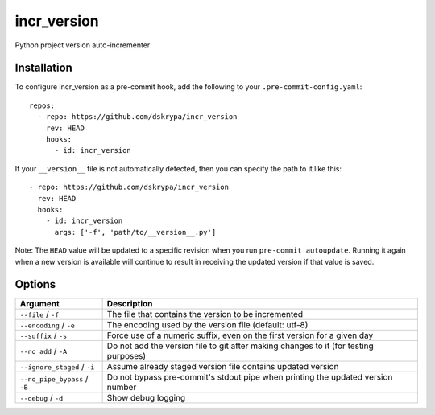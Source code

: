incr_version
============

Python project version auto-incrementer


Installation
------------

To configure incr_version as a pre-commit hook, add the following to your ``.pre-commit-config.yaml``::

    repos:
      - repo: https://github.com/dskrypa/incr_version
        rev: HEAD
        hooks:
          - id: incr_version

If your ``__version__`` file is not automatically detected, then you can specify the path to it like this::

      - repo: https://github.com/dskrypa/incr_version
        rev: HEAD
        hooks:
          - id: incr_version
            args: ['-f', 'path/to/__version__.py']


Note: The ``HEAD`` value will be updated to a specific revision when you run ``pre-commit autoupdate``.  Running it
again when a new version is available will continue to result in receiving the updated version if that value is saved.


Options
-------

+-------------------------------+--------------------------------------------------------------------------------------+
| Argument                      | Description                                                                          |
+===============================+======================================================================================+
| ``--file`` / ``-f``           | The file that contains the version to be incremented                                 |
+-------------------------------+--------------------------------------------------------------------------------------+
| ``--encoding`` / ``-e``       | The encoding used by the version file (default: utf-8)                               |
+-------------------------------+--------------------------------------------------------------------------------------+
| ``--suffix`` / ``-s``         | Force use of a numeric suffix, even on the first version for a given day             |
+-------------------------------+--------------------------------------------------------------------------------------+
| ``--no_add`` / ``-A``         | Do not add the version file to git after making changes to it (for testing purposes) |
+-------------------------------+--------------------------------------------------------------------------------------+
| ``--ignore_staged`` / ``-i``  | Assume already staged version file contains updated version                          |
+-------------------------------+--------------------------------------------------------------------------------------+
| ``--no_pipe_bypass`` / ``-B`` | Do not bypass pre-commit's stdout pipe when printing the updated version number      |
+-------------------------------+--------------------------------------------------------------------------------------+
| ``--debug`` / ``-d``          | Show debug logging                                                                   |
+-------------------------------+--------------------------------------------------------------------------------------+

